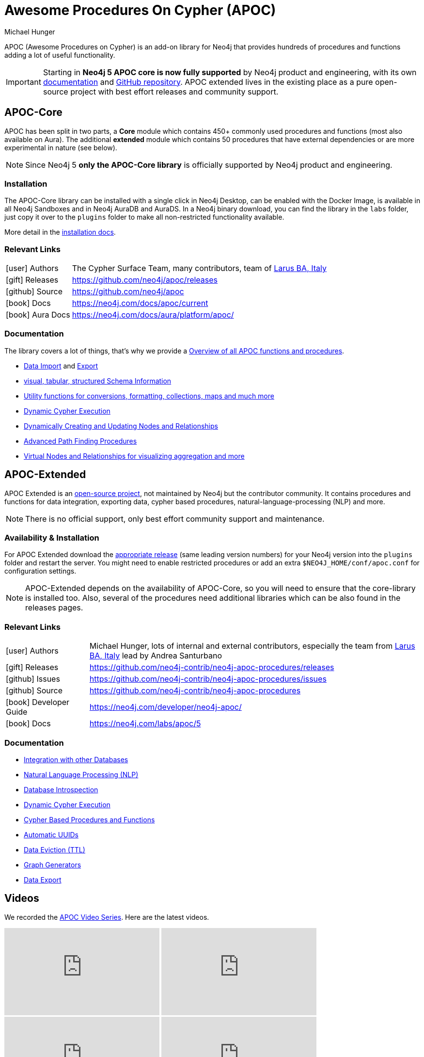 = Awesome Procedures On Cypher (APOC)
:docs: https://neo4j.com/docs/apoc/current
:docs-ext: https://neo4j.com/labs/apoc/5
:repo: https://github.com/neo4j/apoc
:repo-ext: https://github.com/neo4j-contrib/neo4j-apoc-procedures
:slug: apoc
:author: Michael Hunger
:category: labs
:tags: apoc, procedures, functions, utilities, extensions, libraries
:neo4j-versions: 3.5, 4.0, 4.1, 4.2, 4.3, 4.4, 5, AuraDB, AuraDS
:page-product: apoc

APOC (Awesome Procedures on Cypher) is an add-on library for Neo4j that provides hundreds of procedures and functions adding a lot of useful functionality.

[IMPORTANT]
Starting in *Neo4j 5 APOC core is now fully supported* by Neo4j product and engineering, with its own link:{docs}[documentation^] and link:{repo}[GitHub repository^]. APOC extended lives in the existing place as a pure open-source project with best effort releases and community support.

== APOC-Core

APOC has been split in two parts, a *Core* module which contains 450+ commonly used procedures and functions (most also available on Aura).
The additional *extended* module which contains 50 procedures that have external dependencies or are more experimental in nature (see below).

NOTE: Since Neo4j 5 *only the APOC-Core library* is officially supported by Neo4j product and engineering.

=== Installation

The APOC-Core library can be installed with a single click in Neo4j Desktop, can be enabled with the Docker Image, is available in all Neo4j Sandboxes and in Neo4j AuraDB and AuraDS.
In a Neo4j binary download, you can find the library in the `labs` folder, just copy it over to the `plugins` folder to make all non-restricted functionality available.

More detail in the {docs}/installation/[installation docs^].

=== Relevant Links

[cols="1,4"]
|===
| icon:user[] Authors | The Cypher Surface Team, many contributors, team of https://larus-ba.it/[Larus BA, Italy^]
| icon:gift[] Releases | {repo}/releases
| icon:github[] Source | {repo}
// | icon:book[] Developer Guide | https://neo4j.com/developer/neo4j-apoc/
| icon:book[] Docs | {docs}
| icon:book[] Aura Docs | https://neo4j.com/docs/aura/platform/apoc/
|===

=== Documentation

The library covers a lot of things, that's why we provide a link:{docs}/overview/[Overview of all APOC functions and procedures^].


* {docs}/import[Data Import^] and {docs}/export[Export^]
* {docs}/database-introspection[visual, tabular, structured Schema Information^]
* {docs}/misc[Utility functions for conversions, formatting, collections, maps and much more^]
* {docs}/cypher-execution[Dynamic Cypher Execution^]
* {docs}/graph-updates/data-creation[Dynamically Creating and Updating Nodes and Relationships^]
* {docs}/algorithms/path-finding-procedures[Advanced Path Finding Procedures^]
* {docs}/virtual[Virtual Nodes and Relationships for visualizing aggregation and more^]

== APOC-Extended

APOC Extended is an link:{repo-ext}[open-source project^], not maintained by Neo4j but the contributor community.
It contains procedures and functions for data integration, exporting data, cypher based procedures, natural-language-processing (NLP) and more.

NOTE: There is no official support, only best effort community support and maintenance.

=== Availability & Installation

For APOC Extended download the link:{repo-ext}/releases[appropriate release^] (same leading version numbers) for your Neo4j version into the `plugins` folder and restart the server.
You might need to enable restricted procedures or add an extra `$NEO4J_HOME/conf/apoc.conf` for configuration settings.

[NOTE]
APOC-Extended depends on the availability of APOC-Core, so you will need to ensure that the core-library is installed too.
Also, several of the procedures need additional libraries which can be also found in the releases pages.

// You can learn more in the https://neo4j.com/developer/neo4j-apoc/[APOC Developer Guide^].

=== Relevant Links

[cols="1,4"]
|===
| icon:user[] Authors | Michael Hunger, lots of internal and external contributors, especially the team from https://larus-ba.it/[Larus BA, Italy^] lead by Andrea Santurbano
| icon:gift[] Releases | {repo-ext}/releases
| icon:github[] Issues | {repo-ext}/issues
| icon:github[] Source | {repo-ext}
| icon:book[] Developer Guide | https://neo4j.com/developer/neo4j-apoc/
| icon:book[] Docs | {docs-ext}
// | icon:book[] Article |
// | icon:play-circle[] Example | A `:play apoc` browser guide shows some of the functionality.
|===

=== Documentation

* {docs-ext}/database-integration[Integration with other Databases^]
* {docs-ext}/nlp[Natural Language Processing (NLP)^]
* {docs-ext}/database-introspection[Database Introspection^]
* {docs-ext}/cypher-execution[Dynamic Cypher Execution^]
* {docs-ext}/cypher-execution/cypher-based-procedures-functions[Cypher Based Procedures and Functions^]
* {docs-ext}/graph-updates/uuid[Automatic UUIDs^]
* {docs-ext}/graph-updates/ttl[Data Eviction (TTL)^]
* {docs-ext}/graph-updates/graph-generators[Graph Generators^]
* {docs-ext}/export[Data Export^]


== Videos

We recorded the https://r.neo4j.com/apoc-videos[APOC Video Series^].
Here are the latest videos.

++++
<iframe width="320" height="180" src="https://www.youtube.com/embed/V1DTBjetIfk" frameborder="0" allow="accelerometer; autoplay; encrypted-media; gyroscope; picture-in-picture" allowfullscreen></iframe>
<iframe width="320" height="180" src="https://www.youtube.com/embed/x34FuSLt0l8" frameborder="0" allow="accelerometer; autoplay; encrypted-media; gyroscope; picture-in-picture" allowfullscreen></iframe>
<iframe width="320" height="180" src="https://www.youtube.com/embed/HvTvy4G9uJk" frameborder="0" allow="accelerometer; autoplay; encrypted-media; gyroscope; picture-in-picture" allowfullscreen></iframe>
<iframe width="320" height="180" src="https://www.youtube.com/embed/0p4jBOXNgc8" frameborder="0" allow="accelerometer; autoplay; encrypted-media; gyroscope; picture-in-picture" allowfullscreen></iframe>
<iframe src="https://docs.google.com/presentation/d/e/2PACX-1vQPqceydXxc6n9ocJgDur4Ri3bGq8RD2r_e-5-cWrti04v8Icrynf8A9H0XZwfsoAKig8cRrXQ-6T96/embed?start=false&loop=false&delayms=3000" frameborder="0" width="320" height="180" allowfullscreen="true" mozallowfullscreen="true" webkitallowfullscreen="true"></iframe>
++++

== Available Content

* https://medium.com/neo4j/search?q=apoc[Medium Articles^]
* https://www.youtube.com/@neo4j/search?query=apoc[YouTube Livestreams & Videos^]
* https://medium.com/neo4j/efficient-neo4j-data-import-using-cypher-scripts-7d1268b0747[Efficient Neo4j Data Import Using Cypher-Scripts by Andrea Santurbano^]
* https://medium.com/neo4j/streaming-graph-loading-with-neo4j-and-apoc-triggers-188ed4dd40d5[Streaming Graph Loading with Neo4j and APOC Triggers by David Allen^]
* https://markhneedham.com/blog/tag/apoc/[APOC Articles by Mark Needham^]
